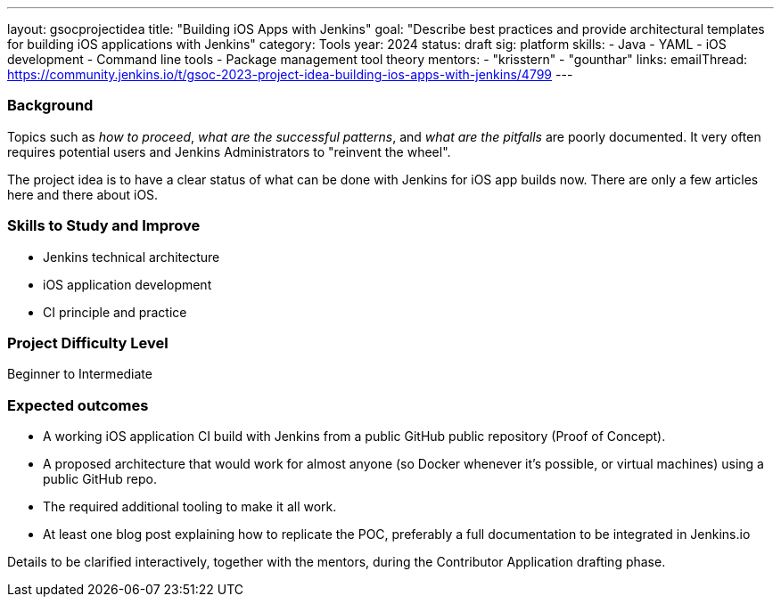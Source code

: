 ---
layout: gsocprojectidea
title: "Building iOS Apps with Jenkins"
goal: "Describe best practices and provide architectural templates for building iOS applications with Jenkins"
category: Tools
year: 2024
status: draft
sig: platform
skills:
- Java
- YAML
- iOS development
- Command line tools
- Package management tool theory
mentors:
- "krisstern"
- "gounthar"
links:
    emailThread: https://community.jenkins.io/t/gsoc-2023-project-idea-building-ios-apps-with-jenkins/4799
---

=== Background

Topics such as _how to proceed_, _what are the successful patterns_, and _what are the pitfalls_ are poorly documented. 
It very often requires potential users and Jenkins Administrators to "reinvent the wheel".

The project idea is to have a clear status of what can be done with Jenkins for iOS app builds now.
There are only a few articles here and there about iOS.


=== Skills to Study and Improve

- Jenkins technical architecture
- iOS application development
- CI principle and practice


=== Project Difficulty Level

Beginner to Intermediate


=== Expected outcomes

* A working iOS application CI build with Jenkins from a public GitHub public repository (Proof of Concept).
* A proposed architecture that would work for almost anyone (so Docker whenever it’s possible, or virtual machines) using a public GitHub repo.
* The required additional tooling to make it all work.
* At least one blog post explaining how to replicate the POC, preferably a full documentation to be integrated in Jenkins.io


Details to be clarified interactively, together with the mentors, during the Contributor Application drafting phase.
